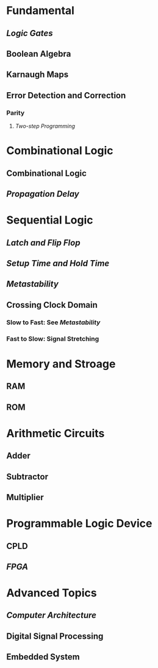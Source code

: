 * Fundamental
:PROPERTIES:
:heading: 2
:END:
** [[Logic Gates]]
** Boolean Algebra
** Karnaugh Maps
** Error Detection and Correction
:PROPERTIES:
:collapsed: true
:END:
*** Parity
**** [[Two-step Programming]]
* Combinational Logic
:PROPERTIES:
:heading: 2
:END:
** Combinational Logic
** [[Propagation Delay]]
* Sequential Logic
:PROPERTIES:
:heading: 2
:END:
** [[Latch and Flip Flop]]
** [[Setup Time and Hold Time]]
** [[Metastability]]
** Crossing Clock Domain
:PROPERTIES:
:collapsed: true
:END:
*** Slow to Fast: See [[Metastability]]
*** Fast to Slow: Signal Stretching
* Memory and Stroage
:PROPERTIES:
:heading: 2
:END:
** RAM
** ROM
* Arithmetic Circuits
:PROPERTIES:
:heading: 2
:END:
** Adder
** Subtractor
** Multiplier
* Programmable Logic Device
:PROPERTIES:
:heading: 2
:END:
** CPLD
** [[FPGA]]
* Advanced Topics
:PROPERTIES:
:heading: 2
:END:
** [[Computer Architecture]]
** Digital Signal Processing
** Embedded System